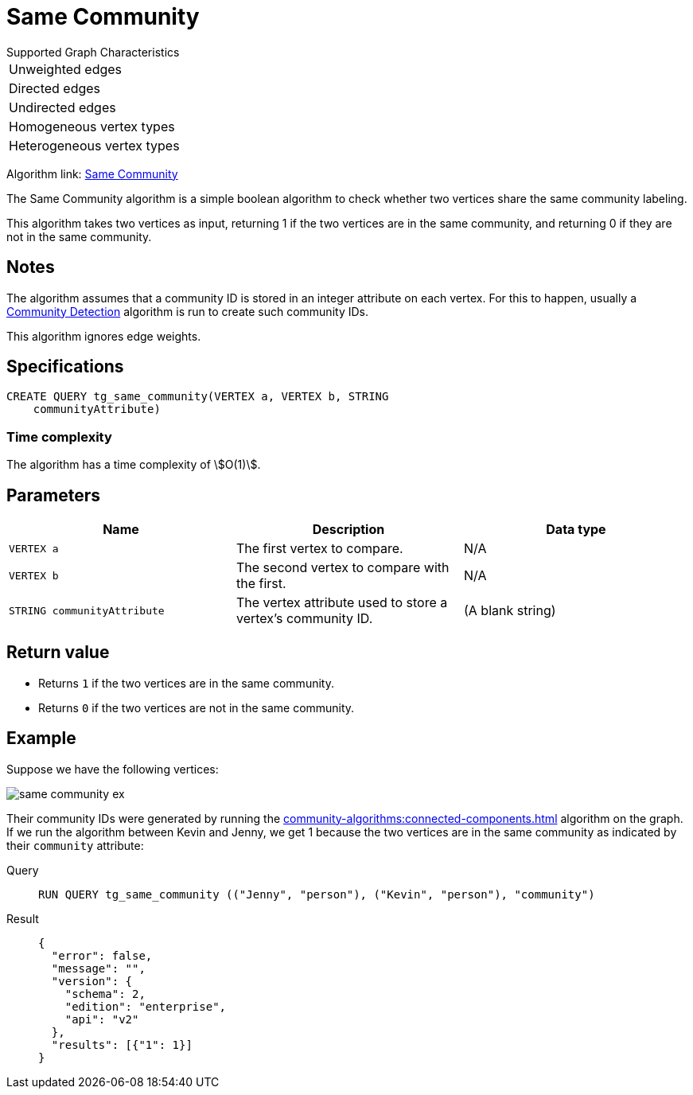 = Same Community

.Supported Graph Characteristics
****
[cols='1']
|===
^|Unweighted edges
^|Directed edges
^|Undirected edges
^|Homogeneous vertex types
^|Heterogeneous vertex types
|===

Algorithm link: link:https://github.com/tigergraph/gsql-graph-algorithms/tree/master/algorithms/Topological%20Link%20Prediction/same_community[Same Community]


****

The Same Community algorithm is a simple boolean algorithm to check whether two vertices share the same community labeling.

This algorithm takes two vertices as input, returning 1 if the two vertices are in the same community, and returning 0 if they are not in the same community.

== Notes

The algorithm assumes that a community ID is stored in an integer attribute on each vertex.
For this to happen, usually a xref:community-algorithms:index.adoc[Community Detection] algorithm is run to create such community IDs.

This algorithm ignores edge weights.

== Specifications
[,gsql]
----
CREATE QUERY tg_same_community(VERTEX a, VERTEX b, STRING
    communityAttribute)
----

=== Time complexity
The algorithm has a time complexity of stem:[O(1)].

== Parameters
[cols="1,1,1"]
|===
|Name | Description | Data type

| `VERTEX a`
|  The first vertex to compare.
| N/A

| `VERTEX b`
| The second vertex to compare with the first.
| N/A

| `STRING communityAttribute`
| The vertex attribute used to store a vertex's community ID.
| (A blank string)
|===


== Return value

* Returns `1` if the two vertices are in the same community.
* Returns `0` if the two vertices are not in the same community.

== Example
Suppose we have the following vertices:

image::same-community-ex.png[]

Their community IDs were generated by running the xref:community-algorithms:connected-components.adoc[] algorithm on the graph.
If we run the algorithm between Kevin and Jenny, we get 1 because the two vertices are in the same community as indicated by their `community` attribute:

[tabs]
====
Query::
+
--
[,gsql]
----
RUN QUERY tg_same_community (("Jenny", "person"), ("Kevin", "person"), "community")
----
--
Result::
+
--
[,json]
----
{
  "error": false,
  "message": "",
  "version": {
    "schema": 2,
    "edition": "enterprise",
    "api": "v2"
  },
  "results": [{"1": 1}]
}
----
--
====


